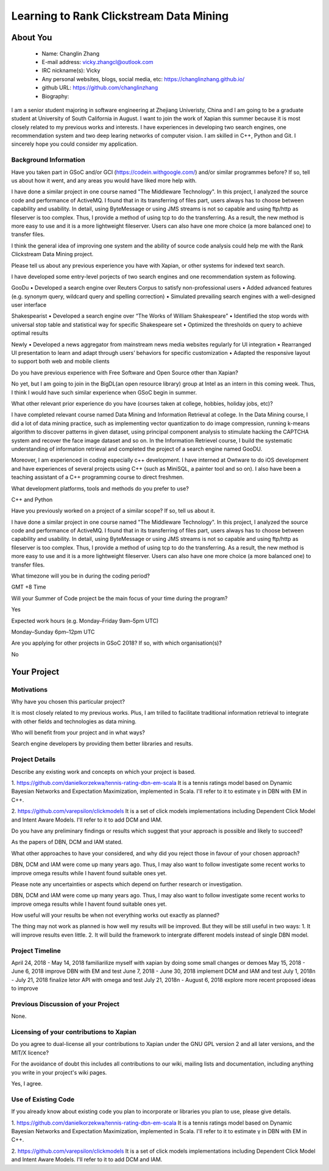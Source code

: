 .. This document is written in reStructuredText, a simple and unobstrusive
.. markup language.  For an introductiont to reStructuredText see:
.. 
.. http://www.sphinx-doc.org/en/master/rest.html
.. 
.. Lines like this which start with `.. ` are comments which won't appear
.. in the generated output.
.. 
.. To apply for a GSoC project with Xapian, please fill in the template below.
.. Placeholder text for where you're expected to write something says "FILLME"
.. - search for this in the generated PDF to check you haven't missed anything.
.. 
.. See the [wiki:GSoCProjectIdeas ideas list] for some suggested project ideas.
.. You are also most welcome to propose a project based on your own ideas.
.. 
.. From experience the best proposals are ones that are discussed with us and
.. improved in response to feedback.  You can share draft applications with
.. us by forking the git repository containing this file, filling in where
.. it says "FILLME", committing your changes and pushing them to your fork,
.. then pointing us at the fork by giving us a link or IRC or the mailing list.
.. You can do this even before applications officially open.
.. 
.. IMPORTANT: Your application is only valid is you upload a PDF of your
.. proposal to the GSoC website at https://summerofcode.withgoogle.com/ - you
.. can generate a PDF of this proposal using "make pdf".  You can update the
.. PDF proposal right up to the deadline by just uploading a new file, so don't
.. leave it until the last minute to upload a version.  The deadline is
.. strictly enforced by Google, with no exceptions no matter how creative your
.. excuse.
.. 
.. If there is additional information which we haven't explicitly asked for
.. which you think is relevant, feel free to include it. For instance, since
.. work on Xapian often draws on academic research, it's important to cite
.. suitable references both to support any position you take (such as
.. 'algorithm X is considered to perform better than algorithm Y') and to show
.. which ideas underpin your project, and how you've had to develop them
.. further to make them practical for Xapian.
.. 
.. You're welcome to include diagrams or other images if you think they're
.. helpful - see http://www.sphinx-doc.org/en/master/rest.html#images for how
.. to do so.
.. 
.. Please take care to address all relevant questions - attention to detail
.. is important when working with computers!
.. 
.. If you have any questions, feel free to come and chat with us on IRC, or
.. send a mail to the mailing lists.  To answer a very common question, it's
.. the mentors who between them decide which proposals to accept - Google just
.. tell us HOW MANY we can accept (and they tell us that AFTER student
.. applications close).
.. 
.. Here are some useful resources if you want some tips on putting together a
.. good application:
.. 
.. "Writing a Proposal" from the GSoC Student Guide:
.. https://google.github.io/gsocguides/student/writing-a-proposal
.. 
.. "How to write a kick-ass proposal for Google Summer of Code":
.. http://teom.wordpress.com/2012/03/01/how-to-write-a-kick-ass-proposal-for-google-summer-of-code/

======================================
Learning to Rank Clickstream Data Mining
======================================

About You
=========

 * Name: Changlin Zhang

 * E-mail address: vicky.zhangcl@outlook.com

 * IRC nickname(s): Vicky

 * Any personal websites, blogs, social media, etc: https://changlinzhang.github.io/

 * github URL: https://github.com/changlinzhang

 * Biography:

.. Tell us a bit about yourself.

I am a senior student majoring in software engineering at Zhejiang Univeristy, China and I am going to be a graduate student at University of South California in August. I want to join the work of Xapian this summer because  it is most closely related to my previous works and interests. I have experiences in developing two search engines, one recommendation system and two deep learing networks of computer vision. I am skilled in C++, Python and Git. I sincerely hope you could consider my application.

Background Information
----------------------

.. The answers to these questions help us understand you better, so that we can
.. help ensure you have an appropriately scoped project and match you up with a
.. suitable mentor or mentors.  So please be honest - it's OK if you don't have
.. much experience, but it's a problem if we aren't aware of that and propose
.. an overly ambitious project.

Have you taken part in GSoC and/or GCI (https://codein.withgoogle.com/) and/or
similar programmes before?  If so, tell us about how it went, and any areas you
would have liked more help with.

I have done a similar project in one course named "The Middleware Technology". In this project, I analyzed the source code and performance of ActiveMQ. I found that in its transferring of files part, users always has to choose between capability and usability. In detail, using ByteMessage or using JMS streams is not so capable and using ftp/http as fileserver is too complex. Thus, I provide a method of using tcp to do the transferring. As a result, the new method is more easy to use and it is a more lightweight fileserver. Users can also have one more choice (a more balanced one) to transfer files. 

I think the general idea of improving one system and the ability of source code analysis could help me with the Rank Clickstream Data Mining project.

Please tell us about any previous experience you have with Xapian, or other
systems for indexed text search.

I have developed some entry-level porjects of two search engines and one recommendation system as following.

GooDu
•	Developed a search engine over Reuters Corpus to satisfy non-professional users
•	Added advanced features (e.g. synonym query, wildcard query and spelling correction)
•	Simulated prevailing search engines with a well-designed user interface

Shakespearist
•	Developed a search engine over “The Works of William Shakespeare”
•	Identified the stop words with universal stop table and statistical way for specific Shakespeare set
•	Optimized the thresholds on query to achieve optimal results

Newly
•	Developed a news aggregator from mainstream news media websites regularly for UI integration
•	Rearranged UI presentation to learn and adapt through users’ behaviors for specific customization
•	Adapted the responsive layout to support both web and mobile clients

Do you have previous experience with Free Software and Open Source other than
Xapian?

No yet, but I am going to join in the BigDL(an open resource library) group at Intel as an intern in this coming week. Thus, I think I would have such similar experience when GSoC begin in summer.

What other relevant prior experience do you have (courses taken at college,
hobbies, holiday jobs, etc)?

I have completed relevant course named Data Mining and Information Retrieval at college.  In the Data Mining course, I did a lot of data mining practice, such as implementing vector quantization to do image compression, running k-means algorithm to discover patterns in given dataset, using principal component analysis to stimulate hacking the CAPTCHA system and recover the face image dataset and so on. In the Information Retrievel course, I build the systematic understanding of information retrieval and completed the project of a search engine named GooDU.

Moreover, I am experienced in coding especially c++ development. I have interned at Owtware to do iOS development and have experiences of several projects using C++ (such as MiniSQL, a painter tool and so on).  I also have been a teaching assistant of a C++ programming course to direct freshmen.

What development platforms, tools and methods do you prefer to use?

C++ and Python

Have you previously worked on a project of a similar scope?  If so, tell us
about it.

I have done a similar project in one course named "The Middleware Technology". In this project, I analyzed the source code and performance of ActiveMQ. I found that in its transferring of files part, users always has to choose between capability and usability. In detail, using ByteMessage or using JMS streams is not so capable and using ftp/http as fileserver is too complex. Thus, I provide a method of using tcp to do the transferring. As a result, the new method is more easy to use and it is a more lightweight fileserver. Users can also have one more choice (a more balanced one) to transfer files.

What timezone will you be in during the coding period?

GMT +8 Time

Will your Summer of Code project be the main focus of your time during the
program?

Yes

Expected work hours (e.g. Monday–Friday 9am–5pm UTC)

Monday–Sunday 6pm–12pm UTC

Are you applying for other projects in GSoC 2018?  If so, with which
organisation(s)?

.. We understand students sometimes want to apply to more than one org and
.. we don't have a problem with that, but it's helpful if we're aware of it
.. so that we know how many backup choices we might need.

No

Your Project
============

Motivations
-----------

Why have you chosen this particular project?

It is most closely related to my previous works. Plus, I am trilled to facilitate traditional information retrieval to integrate with other fields and technologies as data mining.

Who will benefit from your project and in what ways?

.. For example, think about the likely user-base, what they currently have to
.. do and how your project will improve things for them.

Search engine developers by providing them better libraries and results.

Project Details
---------------

.. Please go into plenty of detail in this section.

Describe any existing work and concepts on which your project is based.

1. https://github.com/danielkorzekwa/tennis-rating-dbn-em-scala
It is a tennis ratings model based on Dynamic Bayesian Networks and Expectation Maximization, implemented in Scala.
I'll refer to it to estimate γ in DBN with EM in C++.

2. https://github.com/varepsilon/clickmodels
It is a set of click models implementations including Dependent Click Model and Intent Aware Models.
I'll refer to it to add DCM and IAM.

Do you have any preliminary findings or results which suggest that your
approach is possible and likely to succeed?

As the papers of DBN, DCM and IAM stated. 

What other approaches to have your considered, and why did you reject those in
favour of your chosen approach?

DBN, DCM and IAM were come up many years ago. Thus, I may also want to follow investigate some recent works to improve omega results while I havent found suitable ones yet.

Please note any uncertainties or aspects which depend on further research or
investigation.

DBN, DCM and IAM were come up many years ago. Thus, I may also want to follow investigate some recent works to improve omega results while I havent found suitable ones yet.

How useful will your results be when not everything works out exactly as
planned?

The thing may not work as planned is how well my results will be improved. But they will be still useful in two ways:
1. It will improve results even little.
2. It will build the framework to  intergrate different models instead of single DBN model.

Project Timeline
----------------

.. We want you to think about the order you will work on your project, and
.. how long you think each part will take.  The parts should be AT MOST a
.. week long, or else you won't be able to realistically judge how long
.. they might take.  Even a week is too long really.  Try to break larger
.. tasks down into sub-tasks.
.. 
.. The timeline helps both you and us to know what you should do next, and how
.. on track you are.  Your plan certainly isn't set in stone - as you work on
.. your project, it may become clear that it is better to work on aspects in a
.. different order, or you may some things take longer than expected, and the
.. scope of the project may need to be adjusted.  If you think that's the
.. case during the project, it's better to talk to us about it sooner rather
.. than later.
.. 
.. You should strive to break your project down into a series of stages each of
.. which is in turn divided into the implementation, testing, and documenting of
.. a part of your project. What we're ideally looking for is for each stage to
.. be completed and merged in turn, so that it can be included in a future
.. release of Xapian. Even if you don't manage to achieve everything you
.. planned to, the stages you do complete are more likely to be useful if
.. you've structured your project that way. It also allows us to reliably
.. determine your progress, and should be more satisfying for you - you'll be
.. able to see that you've achieved something useful much sooner!
.. 
.. Look at the dates in the timeline:
.. https://summerofcode.withgoogle.com/how-it-works/
.. 
.. There are about 3 weeks of "community bonding" after accepted students are
.. announced.  During this time you should aim to complete any further research
.. or other issues which need to be done before you can start coding, and to
.. continue to get familiar with the code you'll be working on.  Your mentors
.. are there to help you with this.  We realise that many students have classes
.. and/or exams in this time, so we certainly aren't expecting full time work
.. on your project, but you should aim to complete preliminary work such that
.. you can actually start coding at the start of the coding period.
.. 
.. The coding period is broken into three blocks of about 4 weeks each, with
.. an evaluation after each block.  The evaluations are to help keep you on
.. track, and consist of brief evaluation forms sent to GSoC by both the
.. student and the mentor, and a chance to explicitly review how your project
.. is going with Xapian mentors.
.. 
.. If you will have other commitments during the project time (for example,
.. any university classes or exams, vacations, etc), make sure you include them
.. in your project timeline.

April 24, 2018 - May 14, 2018	familiarilize myself with xapian by doing some small changes or demoes
May 15, 2018 - June 6, 2018		improve DBN with EM and test
June 7, 2018 - June 30, 2018	implement DCM and IAM and test
July 1, 2018n - July 21, 2018	finalize letor API with omega and test
July 21, 2018n - August 6, 2018	explore more recent proposed ideas to improve

Previous Discussion of your Project
-----------------------------------

.. If you have discussed your project on our mailing lists please provide a
.. link to the discussion in the list archives.  If you've discussed it on
.. IRC, please say so (and the IRC handle you used if not the one given
.. above).

None.

Licensing of your contributions to Xapian
-----------------------------------------

Do you agree to dual-license all your contributions to Xapian under the GNU
GPL version 2 and all later versions, and the MIT/X licence?

For the avoidance of doubt this includes all contributions to our wiki, mailing
lists and documentation, including anything you write in your project's wiki
pages.

Yes, I agree.

.. For more details, including the rationale for this with respect to code,
.. please see the "Licensing of patches" section in the "HACKING" document:
.. https://trac.xapian.org/browser/git/xapian-core/HACKING#L1376

Use of Existing Code
--------------------

If you already know about existing code you plan to incorporate or libraries
you plan to use, please give details.

1. https://github.com/danielkorzekwa/tennis-rating-dbn-em-scala
It is a tennis ratings model based on Dynamic Bayesian Networks and Expectation Maximization, implemented in Scala.
I'll refer to it to estimate γ in DBN with EM in C++.

2. https://github.com/varepsilon/clickmodels
It is a set of click models implementations including Dependent Click Model and Intent Aware Models.
I'll refer to it to add DCM and IAM.

.. Code reuse is often a desirable thing, but we need to have a clear
.. provenance for the code in our repository, and to ensure any dependencies
.. don't have conflicting licenses.  So if you plan to use or end up using code
.. which you didn't write yourself as part of the project, it is very important
.. to clearly identify that code (and keep existing licensing and copyright
.. details intact), and to check with the mentors that it is OK to use.
